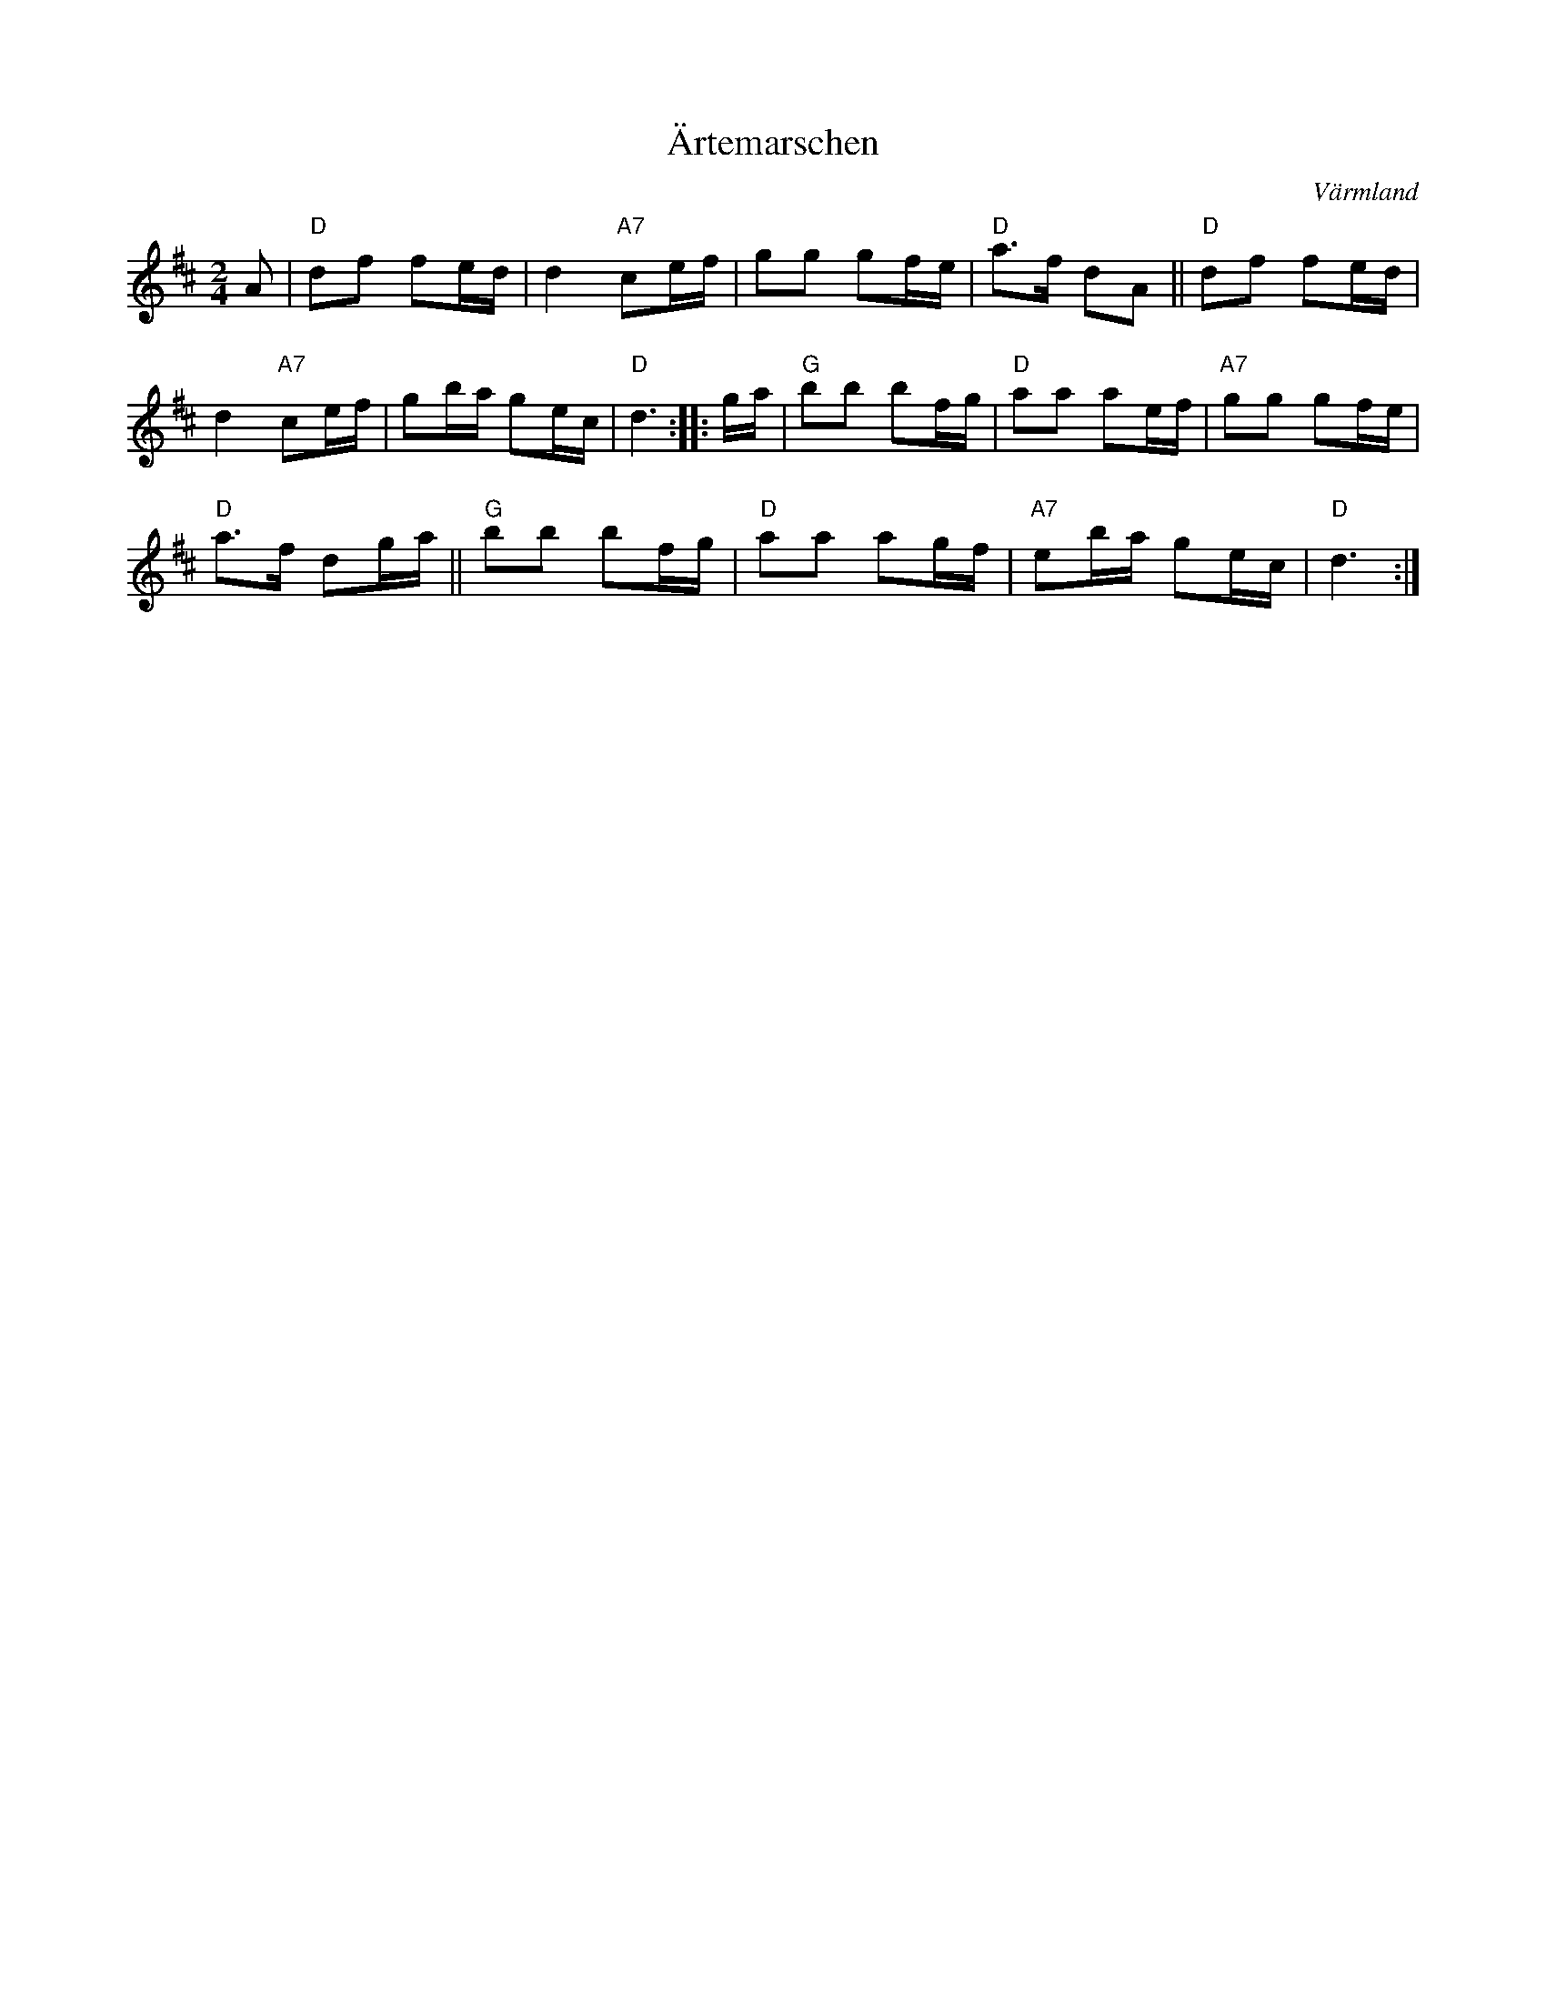 X: 33
T: \"Artemarschen
O: V\"armland
R: march
S: http://www.folksweden.com/files/_rtemarschen.pdf [Tim Rued]
Z: 2021 John Chambers <jc:trillian.mit.edu>
M: 2/4
L: 1/16
K: D
A2 |\
"D"d2f2 f2ed | d4 "A7"c2ef | g2g2 g2fe | "D"a3f d2A2 || "D"d2f2 f2ed |
d4 "A7"c2ef | g2ba g2ec | "D"d6 ::  ga | "G"b2b2 b2fg | "D"a2a2 a2ef | "A7"g2g2 g2fe |
"D"a3f d2ga || "G"b2b2 b2fg | "D"a2a2 a2gf | "A7"e2ba g2ec | "D"d6 :|
